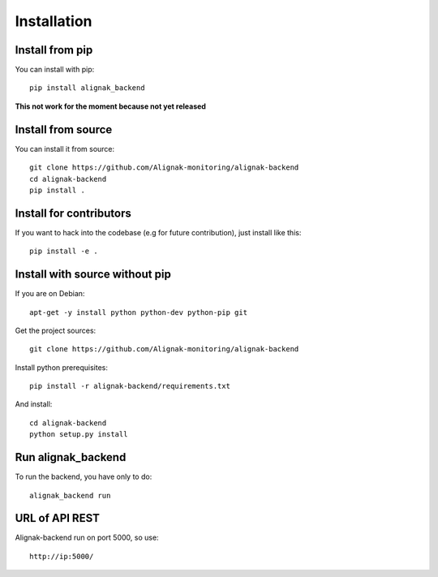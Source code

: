 .. _install:

Installation
============


Install from pip
----------------

You can install with pip::

    pip install alignak_backend

**This not work for the moment because not yet released**

Install from source
-------------------

You can install it from source::

    git clone https://github.com/Alignak-monitoring/alignak-backend
    cd alignak-backend
    pip install .


Install for contributors
------------------------

If you want to hack into the codebase (e.g for future contribution), just install like this::

    pip install -e .


Install with source without pip
-------------------------------

If you are on Debian::

    apt-get -y install python python-dev python-pip git


Get the project sources::

    git clone https://github.com/Alignak-monitoring/alignak-backend


Install python prerequisites::

    pip install -r alignak-backend/requirements.txt


And install::

    cd alignak-backend
    python setup.py install


Run alignak_backend
-------------------

To run the backend, you have only to do::

    alignak_backend run

URL of API REST
---------------

Alignak-backend run on port 5000, so use::

    http://ip:5000/
